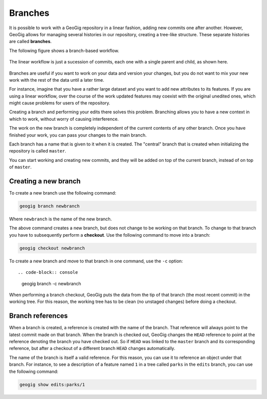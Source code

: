 .. _repo.branches:

Branches
========

It is possible to work with a GeoGig repository in a linear fashion, adding new commits one after another. However, GeoGig allows for managing several histories in our repository, creating a tree-like structure. These separate histories are called **branches**.

The following figure shows a branch-based workflow.

.. figure:: ../img/branched.png

The linear workflow is just a sucession of commits, each one with a single parent and child, as shown here.

.. figure:: ../img/linear.png

Branches are useful if you want to work on your data and version your changes, but you do not want to mix your new work with the rest of the data until a later time.

For instance, imagine that you have a rather large dataset and you want to add new attributes to its features. If you are using a linear workflow, over the course of the work updated features may coexist with the original unedited ones, which might cause problems for users of the repository.

Creating a branch and performing your edits there solves this problem. Branching allows you to have a new context in which to work, without worry of causing interference.

The work on the new branch is completely independent of the current contents of any other branch. Once you have finished your work, you can pass your changes to the main branch.

Each branch has a name that is given to it when it is created. The "central" branch that is created when initializing the repository is called ``master``.

You can start working and creating new commits, and they will be added on top of the current branch, instead of on top of ``master``.

.. todo:: ../img/work_on_branch.png



Creating a new branch
---------------------

To create a new branch use the following command:

.. code-block:: console

   geogig branch newbranch

Where ``newbranch`` is the name of the new branch.

The above command creates a new branch, but does not change to be working on that branch. To change to that branch you have to subsequently perform a **checkout**. Use the following command to move into a branch:

.. code-block:: console

   geogig checkout newbranch

To create a new branch and move to that branch in one command, use the ``-c`` option::

.. code-block:: console

   geogig branch -c newbranch

When performing a branch checkout, GeoGig puts the data from the tip of that branch (the most recent commit) in the working tree. For this reason, the working tree has to be clean (no unstaged changes) before doing a checkout. 

Branch references
-----------------

When a branch is created, a reference is created with the name of the branch. That reference will always point to the latest commit made on that branch. When the branch is checked out, GeoGig changes the ``HEAD`` reference to point at the reference denoting the branch you have checked out. So if ``HEAD`` was linked to the ``master`` branch and its corresponding reference, but after a checkout of a different branch ``HEAD`` changes automatically.

The name of the branch is itself a valid reference. For this reason, you can use it to reference an object under that branch. For instance, to see a description of a feature named ``1`` in a tree called ``parks`` in the ``edits`` branch, you can use the following command:

.. code-block:: console

   geogig show edits:parks/1

